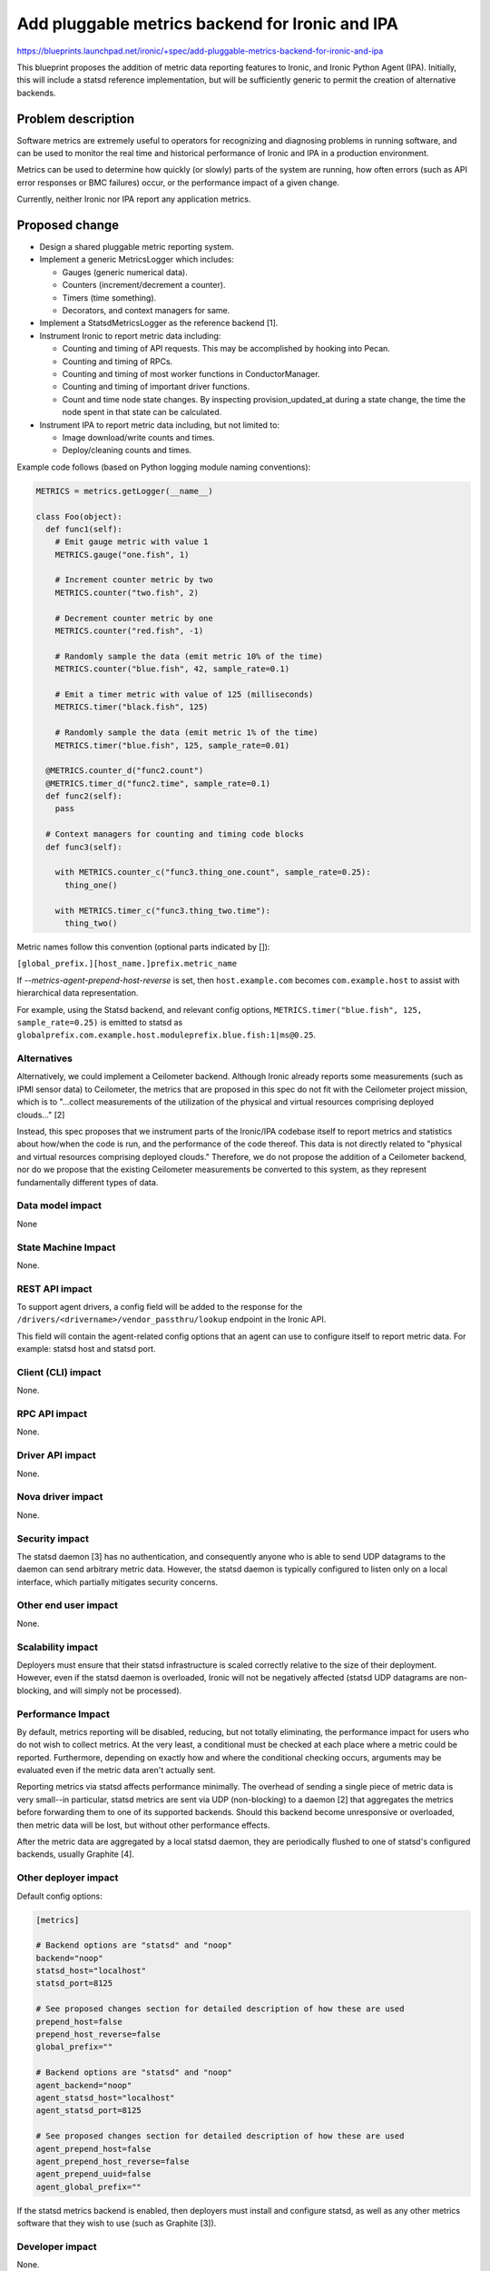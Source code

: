 ..
 This work is licensed under a Creative Commons Attribution 3.0 Unported
 License.

 http://creativecommons.org/licenses/by/3.0/legalcode

================================================
Add pluggable metrics backend for Ironic and IPA
================================================

https://blueprints.launchpad.net/ironic/+spec/add-pluggable-metrics-backend-for-ironic-and-ipa

This blueprint proposes the addition of metric data reporting features to
Ironic, and Ironic Python Agent (IPA). Initially, this will include a statsd
reference implementation, but will be sufficiently generic to permit the
creation of alternative backends.

Problem description
===================

Software metrics are extremely useful to operators for recognizing and
diagnosing problems in running software, and can be used to monitor the
real time and historical performance of Ironic and IPA in a production
environment.

Metrics can be used to determine how quickly (or slowly) parts of the system
are running, how often errors (such as API error responses or BMC failures)
occur, or the performance impact of a given change.

Currently, neither Ironic nor IPA report any application metrics.

Proposed change
===============

* Design a shared pluggable metric reporting system.
* Implement a generic MetricsLogger which includes:

  * Gauges (generic numerical data).
  * Counters (increment/decrement a counter).
  * Timers (time something).
  * Decorators, and context managers for same.

* Implement a StatsdMetricsLogger as the reference backend [1].
* Instrument Ironic to report metric data including:

  * Counting and timing of API requests.  This may be accomplished by hooking
    into Pecan.
  * Counting and timing of RPCs.
  * Counting and timing of most worker functions in ConductorManager.
  * Counting and timing of important driver functions.
  * Count and time node state changes.  By inspecting provision_updated_at
    during a state change, the time the node spent in that state can be
    calculated.

* Instrument IPA to report metric data including, but not limited to:

  * Image download/write counts and times.
  * Deploy/cleaning counts and times.

Example code follows (based on Python logging module naming conventions):

.. code:: python

  METRICS = metrics.getLogger(__name__)

  class Foo(object):
    def func1(self):
      # Emit gauge metric with value 1
      METRICS.gauge("one.fish", 1)

      # Increment counter metric by two
      METRICS.counter("two.fish", 2)

      # Decrement counter metric by one
      METRICS.counter("red.fish", -1)

      # Randomly sample the data (emit metric 10% of the time)
      METRICS.counter("blue.fish", 42, sample_rate=0.1)

      # Emit a timer metric with value of 125 (milliseconds)
      METRICS.timer("black.fish", 125)

      # Randomly sample the data (emit metric 1% of the time)
      METRICS.timer("blue.fish", 125, sample_rate=0.01)

    @METRICS.counter_d("func2.count")
    @METRICS.timer_d("func2.time", sample_rate=0.1)
    def func2(self):
      pass

    # Context managers for counting and timing code blocks
    def func3(self):

      with METRICS.counter_c("func3.thing_one.count", sample_rate=0.25):
        thing_one()

      with METRICS.timer_c("func3.thing_two.time"):
        thing_two()


Metric names follow this convention (optional parts indicated by []):

``[global_prefix.][host_name.]prefix.metric_name``

If `--metrics-agent-prepend-host-reverse` is set, then ``host.example.com``
becomes ``com.example.host`` to assist with hierarchical data
representation.

For example, using the Statsd backend, and relevant config options,
``METRICS.timer("blue.fish", 125, sample_rate=0.25)`` is emitted to statsd as
``globalprefix.com.example.host.moduleprefix.blue.fish:1|ms@0.25``.

Alternatives
------------

Alternatively, we could implement a Ceilometer backend.  Although Ironic
already reports some measurements (such as IPMI sensor data) to Ceilometer,
the metrics that are proposed in this spec do not fit with the Ceilometer
project mission, which is to "...collect measurements of the utilization of
the physical and virtual resources comprising deployed clouds..." [2]

Instead, this spec proposes that we instrument parts of the Ironic/IPA
codebase itself to report metrics and statistics about how/when the code is
run, and the performance of the code thereof.  This data is not directly
related to "physical and virtual resources comprising deployed clouds."
Therefore, we do not propose the addition of a Ceilometer backend, nor do we
propose that the existing Ceilometer measurements be converted to this
system, as they represent fundamentally different types of data.

Data model impact
-----------------

None

State Machine Impact
--------------------

None.

REST API impact
---------------

To support agent drivers, a config field will be added to the response for
the ``/drivers/<drivername>/vendor_passthru/lookup`` endpoint in the Ironic
API.

This field will contain the agent-related config options that an agent can
use to configure itself to report metric data.  For example: statsd host and
statsd port.

Client (CLI) impact
-------------------

None.

RPC API impact
--------------

None.

Driver API impact
-----------------

None.

Nova driver impact
------------------

None.

Security impact
---------------

The statsd daemon [3] has no authentication, and consequently anyone who is
able to send UDP datagrams to the daemon can send arbitrary metric data.
However, the statsd daemon is typically configured to listen only on a local
interface, which partially mitigates security concerns.

Other end user impact
---------------------

None.

Scalability impact
------------------

Deployers must ensure that their statsd infrastructure is scaled correctly
relative to the size of their deployment.  However, even if the statsd daemon
is overloaded, Ironic will not be negatively affected (statsd UDP datagrams
are non-blocking, and will simply not be processed).

Performance Impact
------------------

By default, metrics reporting will be disabled, reducing, but not totally
eliminating, the performance impact for users who do not wish to collect
metrics.  At the very least, a conditional must be checked at each place where
a metric could be reported. Furthermore, depending on exactly how and where
the conditional checking occurs, arguments may be evaluated even if the metric
data aren't actually sent.

Reporting metrics via statsd affects performance minimally.  The overhead
of sending a single piece of metric data is very small--in particular, statsd
metrics are sent via UDP (non-blocking) to a  daemon [2] that aggregates the
metrics before forwarding them to one of its supported backends.  Should this
backend become unresponsive or overloaded, then metric data will be lost, but
without other performance effects.

After the metric data are aggregated by a local statsd daemon, they are
periodically flushed to one of statsd's configured backends, usually Graphite
[4].

Other deployer impact
---------------------

Default config options:

.. code::

  [metrics]

  # Backend options are "statsd" and "noop"
  backend="noop"
  statsd_host="localhost"
  statsd_port=8125

  # See proposed changes section for detailed description of how these are used
  prepend_host=false
  prepend_host_reverse=false
  global_prefix=""

  # Backend options are "statsd" and "noop"
  agent_backend="noop"
  agent_statsd_host="localhost"
  agent_statsd_port=8125

  # See proposed changes section for detailed description of how these are used
  agent_prepend_host=false
  agent_prepend_host_reverse=false
  agent_prepend_uuid=false
  agent_global_prefix=""


If the statsd metrics backend is enabled, then deployers must install and
configure statsd, as well as any other metrics software that they wish to use
(such as Graphite [3]).

Developer impact
----------------

None.


Implementation
==============

Assignee(s)
-----------

Primary assignee:
  aweeks

Other contributors:
  None

Work Items
----------

* Design/implement shared metric reporting library. (In progress [5])

* Implement statsd backend.

* Instrument Ironic code to report metrics.

* Instrument IPA code to report metrics.

Dependencies
============

This change will introduce a dependency on a shared metrics reporting library
in ironic-lib.  The statsd protocol is simple enough to justify implementing
it ourselves in order to avoid introducing external dependencies.

Testing
=======

Additional care may be required to test the statsd network code.

Upgrades and Backwards Compatibility
====================================

None.

Documentation Impact
====================

Appropriate documentation must be written.

References
==========

For more on why metrics are useful to operators, and why the statsd project
began: https://codeascraft.com/2011/02/15/measure-anything-measure-everything/

[1] https://github.com/etsy/statsd/blob/master/docs/metric_types.md

[2] https://wiki.openstack.org/wiki/Ceilometer

[3] https://github.com/etsy/statsd/

[4] https://graphite.readthedocs.org/en/latest/faq.html

[5] https://github.com/rackerlabs/metricslogger

